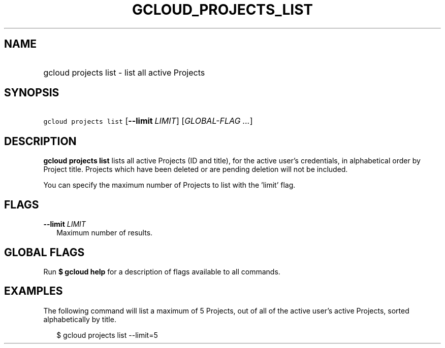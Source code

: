 
.TH "GCLOUD_PROJECTS_LIST" 1



.SH "NAME"
.HP
gcloud projects list \- list all active Projects



.SH "SYNOPSIS"
.HP
\f5gcloud projects list\fR [\fB\-\-limit\fR\ \fILIMIT\fR] [\fIGLOBAL\-FLAG\ ...\fR]


.SH "DESCRIPTION"

\fBgcloud projects list\fR lists all active Projects (ID and title), for the
active user's credentials, in alphabetical order by Project title. Projects
which have been deleted or are pending deletion will not be included.

You can specify the maximum number of Projects to list with the 'limit' flag.



.SH "FLAGS"

\fB\-\-limit\fR \fILIMIT\fR
.RS 2m
Maximum number of results.


.RE

.SH "GLOBAL FLAGS"

Run \fB$ gcloud help\fR for a description of flags available to all commands.



.SH "EXAMPLES"

The following command will list a maximum of 5 Projects, out of all of the
active user's active Projects, sorted alphabetically by title.

.RS 2m
$ gcloud projects list \-\-limit=5
.RE
